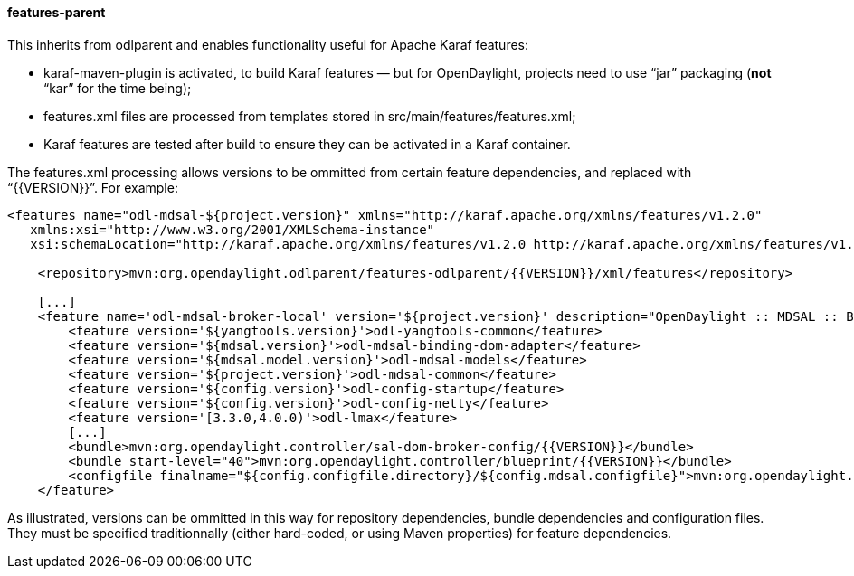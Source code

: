 ==== features-parent
This inherits from +odlparent+ and enables functionality useful for Apache Karaf features: +

* +karaf-maven-plugin+ is activated, to build Karaf features — but for OpenDaylight, projects need to use “jar”
  packaging (**not** “kar” for the time being);
* +features.xml+ files are processed from templates stored in +src/main/features/features.xml+;
* Karaf features are tested after build to ensure they can be activated in a Karaf container.

The +features.xml+ processing allows versions to be ommitted from certain feature dependencies, and replaced with
“+{{VERSION}}+”. For example:

--------------------------------------
<features name="odl-mdsal-${project.version}" xmlns="http://karaf.apache.org/xmlns/features/v1.2.0"
   xmlns:xsi="http://www.w3.org/2001/XMLSchema-instance"
   xsi:schemaLocation="http://karaf.apache.org/xmlns/features/v1.2.0 http://karaf.apache.org/xmlns/features/v1.2.0">

    <repository>mvn:org.opendaylight.odlparent/features-odlparent/{{VERSION}}/xml/features</repository>

    [...]
    <feature name='odl-mdsal-broker-local' version='${project.version}' description="OpenDaylight :: MDSAL :: Broker">
        <feature version='${yangtools.version}'>odl-yangtools-common</feature>
        <feature version='${mdsal.version}'>odl-mdsal-binding-dom-adapter</feature>
        <feature version='${mdsal.model.version}'>odl-mdsal-models</feature>
        <feature version='${project.version}'>odl-mdsal-common</feature>
        <feature version='${config.version}'>odl-config-startup</feature>
        <feature version='${config.version}'>odl-config-netty</feature>
        <feature version='[3.3.0,4.0.0)'>odl-lmax</feature>
        [...]
        <bundle>mvn:org.opendaylight.controller/sal-dom-broker-config/{{VERSION}}</bundle>
        <bundle start-level="40">mvn:org.opendaylight.controller/blueprint/{{VERSION}}</bundle>
        <configfile finalname="${config.configfile.directory}/${config.mdsal.configfile}">mvn:org.opendaylight.controller/md-sal-config/{{VERSION}}/xml/config</configfile>
    </feature>
--------------------------------------

As illustrated, versions can be ommitted in this way for repository dependencies, bundle dependencies and configuration
files. They must be specified traditionnally (either hard-coded, or using Maven properties) for feature dependencies.
